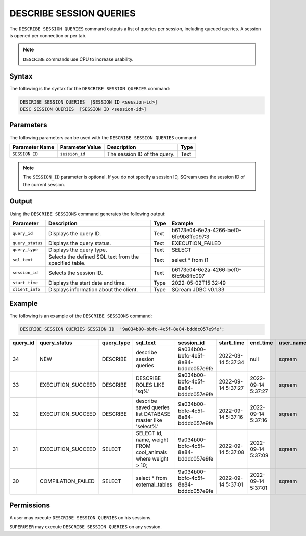 .. _describe_session_queries:

************************
DESCRIBE SESSION QUERIES
************************

The ``DESCRIBE SESSION QUERIES`` command outputs a list of queries per session, including queued queries.
A session is opened per connection or per tab.

.. note:: ``DESCRIBE`` commands use CPU to increase usability.

Syntax
======

The following is the syntax for the ``DESCRIBE SESSION QUERIES`` command:

.. code-block:: postgres

   DESCRIBE SESSION QUERIES  [SESSION ID <session-id>] 
   DESC SESSION QUERIES  [SESSION ID <session-id>] 

Parameters
==========

The following parameters can be used with the ``DESCRIBE SESSION QUERIES`` command:

.. list-table:: 
   :widths: auto
   :header-rows: 1
   
   * - Parameter Name
     - Parameter Value
     - Description
     - Type
   * - ``SESSION ID``
     - ``session_id``
     - The session ID of the query.
     - Text
	 
.. note:: The ``SESSION_ID`` parameter is optional. If you do not specify a session ID, SQream uses the session ID of the current session.
	 
   	 
Output
======

Using the ``DESCRIBE SESSIONS`` command generates the following output:

.. list-table:: 
   :widths: auto
   :header-rows: 1
   
   * - Parameter
     - Description
     - Type
     - Example
   * - ``query_id``
     - Displays the query ID.
     - Text
     - b6173e04-6e2a-4266-bef0-6fc9b8ffc097:3
   * - ``query_status``
     - Displays the query status.
     - Text
     - EXECUTION_FAILED
   * - ``query_type``
     - Displays the query type.
     - Text
     - SELECT
   * - ``sql_text``
     - Selects the defined SQL text from the specified table.
     - Text
     - select * from t1
   * - ``session_id``
     - Selects the session ID.
     - Text
     - b6173e04-6e2a-4266-bef0-6fc9b8ffc097
   * - ``start_time``
     - Displays the start date and time.
     - Type
     - 2022-05-02T15:32:49
   * - ``client_info``
     - Displays information about the client.
     - Type
     - SQream JDBC v0.1.33 

Example
=======

The following is an example of the ``DESCRIBE SESSIONS`` command:

.. code-block:: postgres

   DESCRIBE SESSION QUERIES SESSION ID  '9a034b00-bbfc-4c5f-8e84-bdddc057e9fe';
   

+-----------+--------------------+-------------+---------------------------------------------------------------+---------------------------------------+---------------------+---------------------+------------+-----------------------+
| query_id  | query_status       | query_type  | sql_text                                                      | session_id                            | start_time          | end_time            | user_name  | client_info           |
+===========+====================+=============+===============================================================+=======================================+=====================+=====================+============+=======================+
| 34        | NEW                | DESCRIBE    | describe session queries                                      | 9a034b00-bbfc-4c5f-8e84-bdddc057e9fe  | 2022-09-14 5:37:34  | null                | sqream     | SQream JDBC v0.1.33   |
+-----------+--------------------+-------------+---------------------------------------------------------------+---------------------------------------+---------------------+---------------------+------------+-----------------------+
| 33        | EXECUTION_SUCCEED  | DESCRIBE    | DESCRIBE ROLES LIKE 'sq%'                                     | 9a034b00-bbfc-4c5f-8e84-bdddc057e9fe  | 2022-09-14 5:37:27  | 2022-09-14 5:37:27  | sqream     | SQream JDBC v0.1.33   |
+-----------+--------------------+-------------+---------------------------------------------------------------+---------------------------------------+---------------------+---------------------+------------+-----------------------+
| 32        | EXECUTION_SUCCEED  | DESCRIBE    | describe saved queries list DATABASE master like 'select%'    | 9a034b00-bbfc-4c5f-8e84-bdddc057e9fe  | 2022-09-14 5:37:16  | 2022-09-14 5:37:16  | sqream     | SQream JDBC v0.1.33   |
+-----------+--------------------+-------------+---------------------------------------------------------------+---------------------------------------+---------------------+---------------------+------------+-----------------------+
| 31        | EXECUTION_SUCCEED  | SELECT      | SELECT id, name, weight FROM cool_animals where weight > 10;  | 9a034b00-bbfc-4c5f-8e84-bdddc057e9fe  | 2022-09-14 5:37:08  | 2022-09-14 5:37:09  | sqream     | SQream JDBC v0.1.33   |
+-----------+--------------------+-------------+---------------------------------------------------------------+---------------------------------------+---------------------+---------------------+------------+-----------------------+
| 30        | COMPILATION_FAILED | SELECT      | select * from external_tables                                 | 9a034b00-bbfc-4c5f-8e84-bdddc057e9fe  | 2022-09-14 5:37:01  | 2022-09-14 5:37:01  | sqream     | SQream JDBC v0.1.33   |
+-----------+--------------------+-------------+---------------------------------------------------------------+---------------------------------------+---------------------+---------------------+------------+-----------------------+


Permissions
===========

A user may execute ``DESCRIBE SESSION QUERIES`` on his sessions.

``SUPERUSER`` may execute ``DESCRIBE SESSION QUERIES`` on any session.